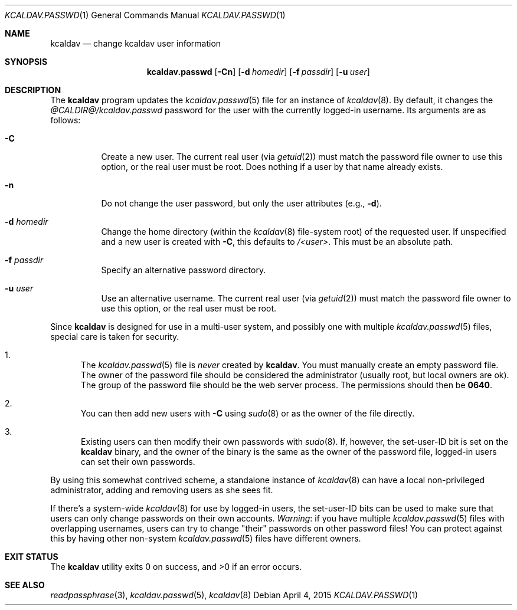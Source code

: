 .\"	$Id$
.\"
.\" Copyright (c) 2015 Kristaps Dzonsons <kristaps@bsd.lv>
.\"
.\" Permission to use, copy, modify, and distribute this software for any
.\" purpose with or without fee is hereby granted, provided that the above
.\" copyright notice and this permission notice appear in all copies.
.\"
.\" THE SOFTWARE IS PROVIDED "AS IS" AND THE AUTHOR DISCLAIMS ALL WARRANTIES
.\" WITH REGARD TO THIS SOFTWARE INCLUDING ALL IMPLIED WARRANTIES OF
.\" MERCHANTABILITY AND FITNESS. IN NO EVENT SHALL THE AUTHOR BE LIABLE FOR
.\" ANY SPECIAL, DIRECT, INDIRECT, OR CONSEQUENTIAL DAMAGES OR ANY DAMAGES
.\" WHATSOEVER RESULTING FROM LOSS OF USE, DATA OR PROFITS, WHETHER IN AN
.\" ACTION OF CONTRACT, NEGLIGENCE OR OTHER TORTIOUS ACTION, ARISING OUT OF
.\" OR IN CONNECTION WITH THE USE OR PERFORMANCE OF THIS SOFTWARE.
.\"
.Dd $Mdocdate: April 4 2015 $
.Dt KCALDAV.PASSWD 1
.Os
.Sh NAME
.Nm kcaldav
.Nd change kcaldav user information
.\" .Sh LIBRARY
.\" For sections 2, 3, and 9 only.
.\" Not used in OpenBSD.
.Sh SYNOPSIS
.Nm kcaldav.passwd
.Op Fl Cn
.Op Fl d Ar homedir
.Op Fl f Ar passdir
.Op Fl u Ar user
.Sh DESCRIPTION
The
.Nm
program updates the
.Xr kcaldav.passwd 5
file for an instance of
.Xr kcaldav 8 .
By default, it changes the
.Pa @CALDIR@/kcaldav.passwd
password for the user with the currently logged-in username.
Its arguments are as follows:
.Bl -tag -width Ds
.It Fl C
Create a new user.
The current real user (via
.Xr getuid 2 )
must match the password file owner to use this option, or the real user
must be root.
Does nothing if a user by that name already exists.
.It Fl n
Do not change the user password, but only the user attributes (e.g.,
.Fl d ) .
.It Fl d Ar homedir
Change the home directory (within the
.Xr kcaldav 8
file-system root) of the requested user.
If unspecified and a new user is created with
.Fl C ,
this defaults to
.Pa /<user> .
This must be an absolute path.
.It Fl f Ar passdir
Specify an alternative password directory.
.It Fl u Ar user
Use an alternative username.
The current real user (via
.Xr getuid 2 )
must match the password file owner to use this option, or the real user
must be root.
.El
.Pp
Since
.Nm
is designed for use in a multi-user system, and possibly one with
multiple
.Xr kcaldav.passwd 5
files, special care is taken for security.
.Bl -enum
.It
The
.Xr kcaldav.passwd 5
file is
.Em never
created by
.Nm .
You must manually create an empty password file.
The owner of the password file should be considered the administrator
(usually root, but local owners are ok).
The group of the password file should be the web server process.
The permissions should then be
.Li 0640 .
.It
You can then add new users with
.Fl C
using
.Xr sudo 8
or as the owner of the file directly.
.It
Existing users can then modify their own passwords with
.Xr sudo 8 .
If, however, the set-user-ID bit is set on the
.Nm
binary, and the owner of the binary is the same as the owner of the password
file, logged-in users can set their own passwords.
.El
.Pp
By using this somewhat contrived scheme, a standalone instance of
.Xr kcaldav 8
can have a local non-privileged administrator, adding and removing users
as she sees fit.
.Pp
If there's a system-wide
.Xr kcaldav 8
for use by logged-in users, the set-user-ID bits can be used to make
sure that users can only change passwords on their own accounts.
.Em Warning :
if you have multiple
.Xr kcaldav.passwd 5
files with overlapping usernames, users can try to change
.Qq their
passwords on other password files!
You can protect against this by having other non-system
.Xr kcaldav.passwd 5
files have different owners.
.\" .Sh IMPLEMENTATION NOTES
.\" Not used in OpenBSD.
.\" .Sh RETURN VALUES
.\" For sections 2, 3, and 9 function return values only.
.\" .Sh ENVIRONMENT
.\" For sections 1, 6, 7, and 8 only.
.\" .Sh FILES
.Sh EXIT STATUS
.Ex -std
.\" .Sh EXAMPLES
.\" .Sh DIAGNOSTICS
.\" For sections 1, 4, 6, 7, 8, and 9 printf/stderr messages only.
.\" .Sh ERRORS
.\" For sections 2, 3, 4, and 9 errno settings only.
.Sh SEE ALSO
.Xr readpassphrase 3 ,
.Xr kcaldav.passwd 5 ,
.Xr kcaldav 8
.\" .Sh STANDARDS
.\" .Sh HISTORY
.\" .Sh AUTHORS
.\" .Sh CAVEATS
.\" .Sh BUGS
.\" .Sh SECURITY CONSIDERATIONS
.\" Not used in OpenBSD.

